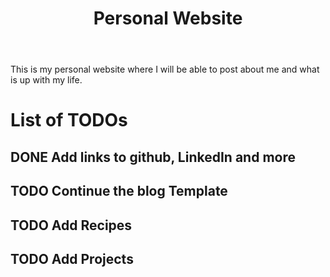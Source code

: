 #+title: Personal Website

This is my personal website where I will be able to post about me and what is up with my life.
* List of TODOs
** DONE Add links to github, LinkedIn and more
** TODO Continue the blog Template
** TODO Add Recipes
** TODO Add Projects
